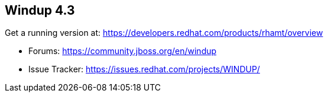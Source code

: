 == Windup 4.3

Get a running version at: https://developers.redhat.com/products/rhamt/overview

* Forums: https://community.jboss.org/en/windup
* Issue Tracker: https://issues.redhat.com/projects/WINDUP/

